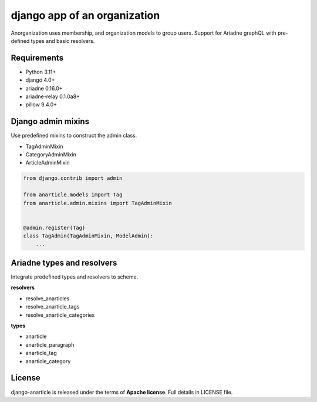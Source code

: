 ====================================
django app of an organization
====================================

Anorganization uses membership, and organization models to group users.
Support for Ariadne graphQL with pre-defined types and basic resolvers.

------------
Requirements
------------

* Python 3.11+
* django 4.0+
* ariadne 0.16.0+
* ariadne-relay 0.1.0a8+
* pillow 9.4.0+

-------------------
Django admin mixins
-------------------

Use predefined mixins to construct the admin class.

* TagAdminMixin
* CategoryAdminMixin
* ArticleAdminMixin

.. code:: python

    from django.contrib import admin

    from anarticle.models import Tag
    from anarticle.admin.mixins import TagAdminMixin


    @admin.register(Tag)
    class TagAdmin(TagAdminMixin, ModelAdmin):
        ...

---------------------------
Ariadne types and resolvers
---------------------------

Integrate predefined types and resolvers to scheme.

**resolvers**

* resolve_anarticles
* resolve_anarticle_tags
* resolve_anarticle_categories

**types**

* anarticle
* anarticle_paragraph
* anarticle_tag
* anarticle_category

-------
License
-------

django-anarticle is released under the terms of **Apache license**. Full details in LICENSE file.
